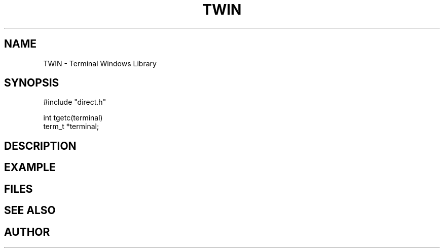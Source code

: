 .TH TWIN 1
.SH NAME
.PP
TWIN - Terminal Windows Library
.SH SYNOPSIS
.PP
.nf
#include "direct.h"

int     tgetc(terminal)
term_t  *terminal;

.fi
.SH DESCRIPTION
.SH EXAMPLE
.SH FILES
.SH SEE ALSO
.SH AUTHOR
